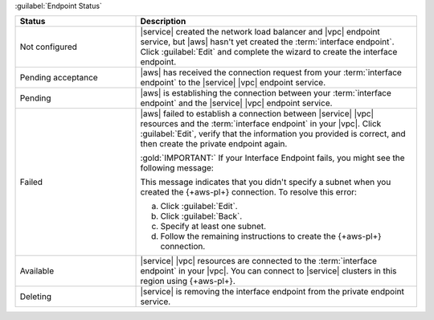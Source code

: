 :guilabel:`Endpoint Status`
  
.. list-table::
   :widths: 30 70
   :header-rows: 1

   * - Status
     - Description

   * - Not configured
     - |service| created the network load balancer and |vpc| endpoint 
       service, but |aws| hasn't yet created the 
       :term:`interface endpoint`. Click :guilabel:`Edit` and complete 
       the wizard to create the interface endpoint.

   * - Pending acceptance
     - |aws| has received the connection request from your 
       :term:`interface endpoint` to the |service| |vpc| endpoint 
       service.
       
   * - Pending
     - |aws| is establishing the connection between your
       :term:`interface endpoint` and the |service| |vpc| endpoint 
       service.

   * - Failed
     - |aws| failed to establish a connection between |service| 
       |vpc| resources and the :term:`interface endpoint` in your
       |vpc|. Click :guilabel:`Edit`, verify that the information you 
       provided is correct, and then create the private endpoint 
       again.

       :gold:`IMPORTANT:` If your Interface Endpoint fails, you might see
       the following message:

       .. code-block:: sh
          :copyable: false
             
          No dns entries found for endpoint vpce-<guid>, 
          your endpoint must be provisioned in at least one subnet. 
          Click "Edit" to fix the problem.

       This message indicates that you didn't specify
       a subnet when you created the {+aws-pl+}
       connection. To resolve this error:
            
       a. Click :guilabel:`Edit`. 
       #. Click :guilabel:`Back`. 
       #. Specify at least one subnet.
       #. Follow the remaining instructions to create
          the {+aws-pl+} connection.

   * - Available
     - |service| |vpc| resources are connected to the 
       :term:`interface endpoint` 
       in your |vpc|. You can connect to |service| clusters in this
       region using {+aws-pl+}.

   * - Deleting
     - |service| is removing the interface endpoint from the private
       endpoint service.
